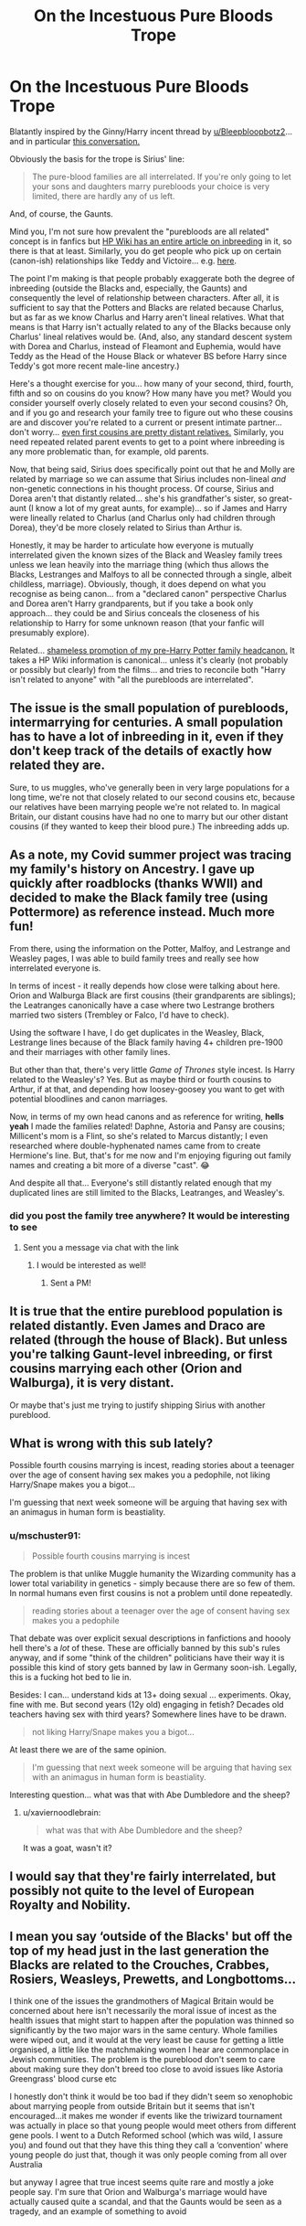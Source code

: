 #+TITLE: On the Incestuous Pure Bloods Trope

* On the Incestuous Pure Bloods Trope
:PROPERTIES:
:Author: FrameworkisDigimon
:Score: 12
:DateUnix: 1604191397.0
:DateShort: 2020-Nov-01
:FlairText: Discussion
:END:
Blatantly inspired by the Ginny/Harry incent thread by [[/u/Bleepbloopbotz2][u/Bleepbloopbotz2]]... and in particular [[https://old.reddit.com/r/HPfanfiction/comments/jl062a/harry_dating_ginny_is_incestuous_because_she_has/gan56zi/][this conversation.]]

Obviously the basis for the trope is Sirius' line:

#+begin_quote
  The pure-blood families are all interrelated. If you're only going to let your sons and daughters marry purebloods your choice is very limited, there are hardly any of us left.
#+end_quote

And, of course, the Gaunts.

Mind you, I'm not sure how prevalent the "purebloods are all related" concept is in fanfics but [[https://harrypotter.fandom.com/wiki/Inbreeding][HP Wiki has an entire article on inbreeding]] in it, so there is that at least. Similarly, you do get people who pick up on certain (canon-ish) relationships like Teddy and Victoire... e.g. [[https://www.reddit.com/r/harrypotter/comments/ex77wq/is_it_just_me_or_is_the_ending_of_the_series/fg6plpr/][here]].

The point I'm making is that people probably exaggerate both the degree of inbreeding (outside the Blacks and, especially, the Gaunts) and consequently the level of relationship between characters. After all, it is sufficient to say that the Potters and Blacks are related because Charlus, but as far as we know Charlus and Harry aren't lineal relatives. What that means is that Harry isn't actually related to any of the Blacks because only Charlus' lineal relatives would be. (And, also, any standard descent system with Dorea and Charlus, instead of Fleamont and Euphemia, would have Teddy as the Head of the House Black or whatever BS before Harry since Teddy's got more recent male-line ancestry.)

Here's a thought exercise for you... how many of your second, third, fourth, fifth and so on cousins do you know? How many have you met? Would you consider yourself overly closely related to even your second cousins? Oh, and if you go and research your family tree to figure out who these cousins are and discover you're related to a current or present intimate partner... don't worry... [[https://customercare.23andme.com/hc/en-us/articles/212170668-Average-percent-DNA-shared-between-relatives][even first cousins are pretty distant relatives.]] Similarly, you need repeated related parent events to get to a point where inbreeding is any more problematic than, for example, old parents.

Now, that being said, Sirius does specifically point out that he and Molly are related by marriage so we can assume that Sirius includes non-lineal /and/ non-genetic connections in his thought process. Of course, Sirius and Dorea aren't that distantly related... she's his grandfather's sister, so great-aunt (I know a lot of my great aunts, for example)... so if James and Harry were lineally related to Charlus (and Charlus only had children through Dorea), they'd be more closely related to Sirius than Arthur is.

Honestly, it may be harder to articulate how everyone is mutually interrelated given the known sizes of the Black and Weasley family trees unless we lean heavily into the marriage thing (which thus allows the Blacks, Lestranges and Malfoys to all be connected through a single, albeit childless, marriage). Obviously, though, it does depend on what you recognise as being canon... from a "declared canon" perspective Charlus and Dorea aren't Harry grandparents, but if you take a book only approach... they could be and Sirius conceals the closeness of his relationship to Harry for some unknown reason (that your fanfic will presumably explore).

Related... [[https://medium.com/@Frameworkisdigimon/sort-of-a-harry-potter-fanfic-4327e9e0a821][shameless promotion of my pre-Harry Potter family headcanon.]] It takes a HP Wiki information is canonical... unless it's clearly (not probably or possibly but clearly) from the films... and tries to reconcile both "Harry isn't related to anyone" with "all the purebloods are interrelated".


** The issue is the small population of purebloods, intermarrying for centuries. A small population has to have a lot of inbreeding in it, even if they don't keep track of the details of exactly how related they are.

Sure, to us muggles, who've generally been in very large populations for a long time, we're not that closely related to our second cousins etc, because our relatives have been marrying people we're not related to. In magical Britain, our distant cousins have had no one to marry but our other distant cousins (if they wanted to keep their blood pure.) The inbreeding adds up.
:PROPERTIES:
:Author: MTheLoud
:Score: 18
:DateUnix: 1604193974.0
:DateShort: 2020-Nov-01
:END:


** As a note, my Covid summer project was tracing my family's history on Ancestry. I gave up quickly after roadblocks (thanks WWII) and decided to make the Black family tree (using Pottermore) as reference instead. Much more fun!

From there, using the information on the Potter, Malfoy, and Lestrange and Weasley pages, I was able to build family trees and really see how interrelated everyone is.

In terms of incest - it really depends how close were talking about here. Orion and Walburga Black are first cousins (their grandparents are siblings); the Leatranges canonically have a case where two Lestrange brothers married two sisters (Trembley or Falco, I'd have to check).

Using the software I have, I do get duplicates in the Weasley, Black, Lestrange lines because of the Black family having 4+ children pre-1900 and their marriages with other family lines.

But other than that, there's very little /Game of Thrones/ style incest. Is Harry related to the Weasley's? Yes. But as maybe third or fourth cousins to Arthur, if at that, and depending how loosey-goosey you want to get with potential bloodlines and canon marriages.

Now, in terms of my own head canons and as reference for writing, *hells yeah* I made the families related! Daphne, Astoria and Pansy are cousins; Millicent's mom is a Flint, so she's related to Marcus distantly; I even researched where double-hyphenated names came from to create Hermione's line. But, that's for me now and I'm enjoying figuring out family names and creating a bit more of a diverse "cast". 😂

And despite all that... Everyone's still distantly related enough that my duplicated lines are still limited to the Blacks, Leatranges, and Weasley's.
:PROPERTIES:
:Author: _kneazle_
:Score: 10
:DateUnix: 1604194502.0
:DateShort: 2020-Nov-01
:END:

*** did you post the family tree anywhere? It would be interesting to see
:PROPERTIES:
:Author: karigan_g
:Score: 3
:DateUnix: 1604274777.0
:DateShort: 2020-Nov-02
:END:

**** Sent you a message via chat with the link
:PROPERTIES:
:Author: _kneazle_
:Score: 2
:DateUnix: 1604276086.0
:DateShort: 2020-Nov-02
:END:

***** I would be interested as well!
:PROPERTIES:
:Author: milkywaymermaid
:Score: 1
:DateUnix: 1605494952.0
:DateShort: 2020-Nov-16
:END:

****** Sent a PM!
:PROPERTIES:
:Author: _kneazle_
:Score: 1
:DateUnix: 1605814098.0
:DateShort: 2020-Nov-19
:END:


** It is true that the entire pureblood population is related distantly. Even James and Draco are related (through the house of Black). But unless you're talking Gaunt-level inbreeding, or first cousins marrying each other (Orion and Walburga), it is very distant.

Or maybe that's just me trying to justify shipping Sirius with another pureblood.
:PROPERTIES:
:Author: Kyukonisvelvet
:Score: 8
:DateUnix: 1604239150.0
:DateShort: 2020-Nov-01
:END:


** What is wrong with this sub lately?

Possible fourth cousins marrying is incest, reading stories about a teenager over the age of consent having sex makes you a pedophile, not liking Harry/Snape makes you a bigot...

I'm guessing that next week someone will be arguing that having sex with an animagus in human form is beastiality.
:PROPERTIES:
:Author: TheLetterJ0
:Score: 17
:DateUnix: 1604198700.0
:DateShort: 2020-Nov-01
:END:

*** u/mschuster91:
#+begin_quote
  Possible fourth cousins marrying is incest
#+end_quote

The problem is that unlike Muggle humanity the Wizarding community has a lower total variability in genetics - simply because there are so few of them. In normal humans even first cousins is not a problem until done repeatedly.

#+begin_quote
  reading stories about a teenager over the age of consent having sex makes you a pedophile
#+end_quote

That debate was over explicit sexual descriptions in fanfictions and hoooly hell there's a /lot/ of these. These are officially banned by this sub's rules anyway, and if some "think of the children" politicians have their way it is possible this kind of story gets banned by law in Germany soon-ish. Legally, this is a fucking hot bed to lie in.

Besides: I can... understand kids at 13+ doing sexual ... experiments. Okay, fine with me. But second years (12y old) engaging in fetish? Decades old teachers having sex with third years? Somewhere lines have to be drawn.

#+begin_quote
  not liking Harry/Snape makes you a bigot...
#+end_quote

At least there we are of the same opinion.

#+begin_quote
  I'm guessing that next week someone will be arguing that having sex with an animagus in human form is beastiality.
#+end_quote

Interesting question... what was that with Abe Dumbledore and the sheep?
:PROPERTIES:
:Author: mschuster91
:Score: 0
:DateUnix: 1604285210.0
:DateShort: 2020-Nov-02
:END:

**** u/xaviernoodlebrain:
#+begin_quote
  what was that with Abe Dumbledore and the sheep?
#+end_quote

It was a goat, wasn't it?
:PROPERTIES:
:Author: xaviernoodlebrain
:Score: 2
:DateUnix: 1604331865.0
:DateShort: 2020-Nov-02
:END:


** I would say that they're fairly interrelated, but possibly not quite to the level of European Royalty and Nobility.
:PROPERTIES:
:Author: Raesong
:Score: 3
:DateUnix: 1604244893.0
:DateShort: 2020-Nov-01
:END:


** I mean you say ‘outside of the Blacks' but off the top of my head just in the last generation the Blacks are related to the Crouches, Crabbes, Rosiers, Weasleys, Prewetts, and Longbottoms...

I think one of the issues the grandmothers of Magical Britain would be concerned about here isn't necessarily the moral issue of incest as the health issues that might start to happen after the population was thinned so significantly by the two major wars in the same century. Whole families were wiped out, and it would at the very least be cause for getting a little organised, a little like the matchmaking women I hear are commonplace in Jewish communities. The problem is the pureblood don't seem to care about making sure they don't breed too close to avoid issues like Astoria Greengrass' blood curse etc

I honestly don't think it would be too bad if they didn't seem so xenophobic about marrying people from outside Britain but it seems that isn't encouraged...it makes me wonder if events like the triwizard tournament was actually in place so that young people would meet others from different gene pools. I went to a Dutch Reformed school (which was wild, I assure you) and found out that they have this thing they call a ‘convention' where young people do just that, though it was only people coming from all over Australia

but anyway I agree that true incest seems quite rare and mostly a joke people say. I'm sure that Orion and Walburga's marriage would have actually caused quite a scandal, and that the Gaunts would be seen as a tragedy, and an example of something to avoid
:PROPERTIES:
:Author: karigan_g
:Score: 2
:DateUnix: 1604274654.0
:DateShort: 2020-Nov-02
:END:
